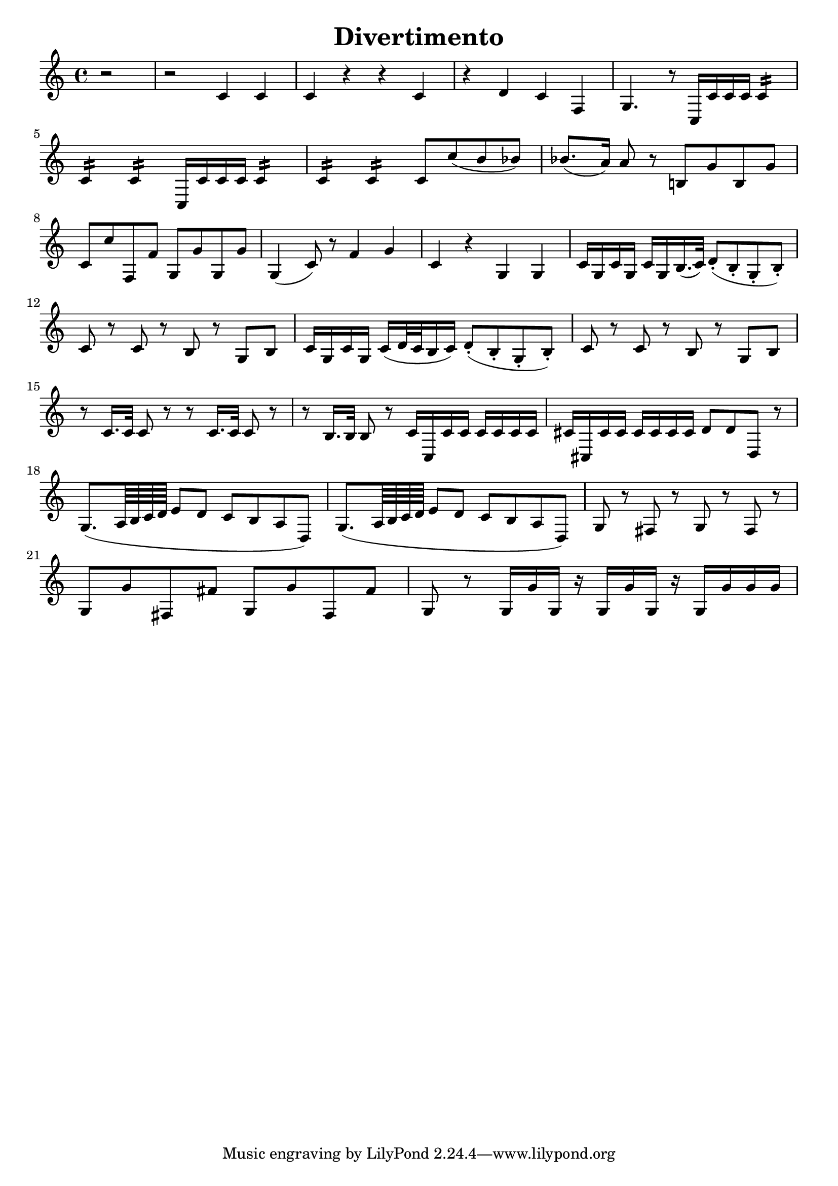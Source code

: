 \header{
    title = "Divertimento"
    %tagline = "Rey Abolofia -- 503.515.9787 -- purple4reina@gmail.com -- v1.0.1"
}

%\paper {
%    page-count = 2
%}

\score {
    \layout {
        indent = #0
        ragged-last = ##f
    }
    \transpose c c' {
        \key c \major

        % m1
        \partial 2 r2
        r2 c4 c
        c r r c
        r d c f,
        g,4. r8 c,16 c c c c4:16
        \break

        % m5
        c: c: c,16 c c c c4:16
        c: c: c8 c' (b bes)
        bes8. (a16) a8 r b,! g b, g
        \break

        % m8
        c c' f, f g, g g, g
        g,4 (c8) r f4 g
        c r g, g,
        c16 g, c g, c g, b,16. (c32) d8-. (b,-. g,-. b,-.)
        \break

        % m12
        c8 r c r b, r g, b,
        c16 g, c g, c (d32 c b,16 c) d8-. (b,-. g,-. b,-.)
        c8 r c r b, r g, b,
        \break

        % m15
        r c16. c32 c8 r r c16. c32 c8 r
        r b,16. b,32 b,8 r c16 c, c c c c c c
        cis cis, cis cis cis cis cis cis d8 d d, r
        \break

        % m18
        g,8. (a,64 b, c d e8 d c b, a, d,)
        g,8. (a,64 b, c d e8 d c b, a, d,)
        g, r fis, r g, r fis, r
        \break

        % m21
        g, g fis, fis g, g fis, fis
        g, r g,16 g g, r g, g g, r g, g g g
        \break
    }
}


\version "2.20.0"  % necessary for upgrading to future LilyPond versions.
